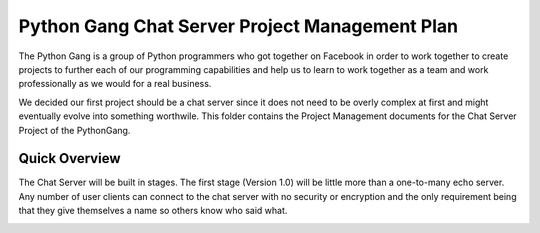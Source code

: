 Python Gang Chat Server Project Management Plan
===============================================

The Python Gang is a group of Python programmers who got together on Facebook in order to work together to create projects to further each of our programming capabilities and help us to learn to work together as a team and work professionally as we would for a real business.

We decided our first project should be a chat server since it does not need to be overly complex at first and might eventually evolve into something worthwile.  This folder contains the Project Management documents for the Chat Server Project of the PythonGang.


Quick Overview
--------------

The Chat Server will be built in stages.  The first stage (Version 1.0) will be little more than a one-to-many echo server.  Any number of user clients can connect to the chat server with no security or encryption and the only requirement being that they give themselves a name so others know who said what.

.. image:: ChatServer_1.0.png
   :width: 50 %
   :alt: <Diagram of Chat Server version 1.0 and connected clients here>
   :align: center
